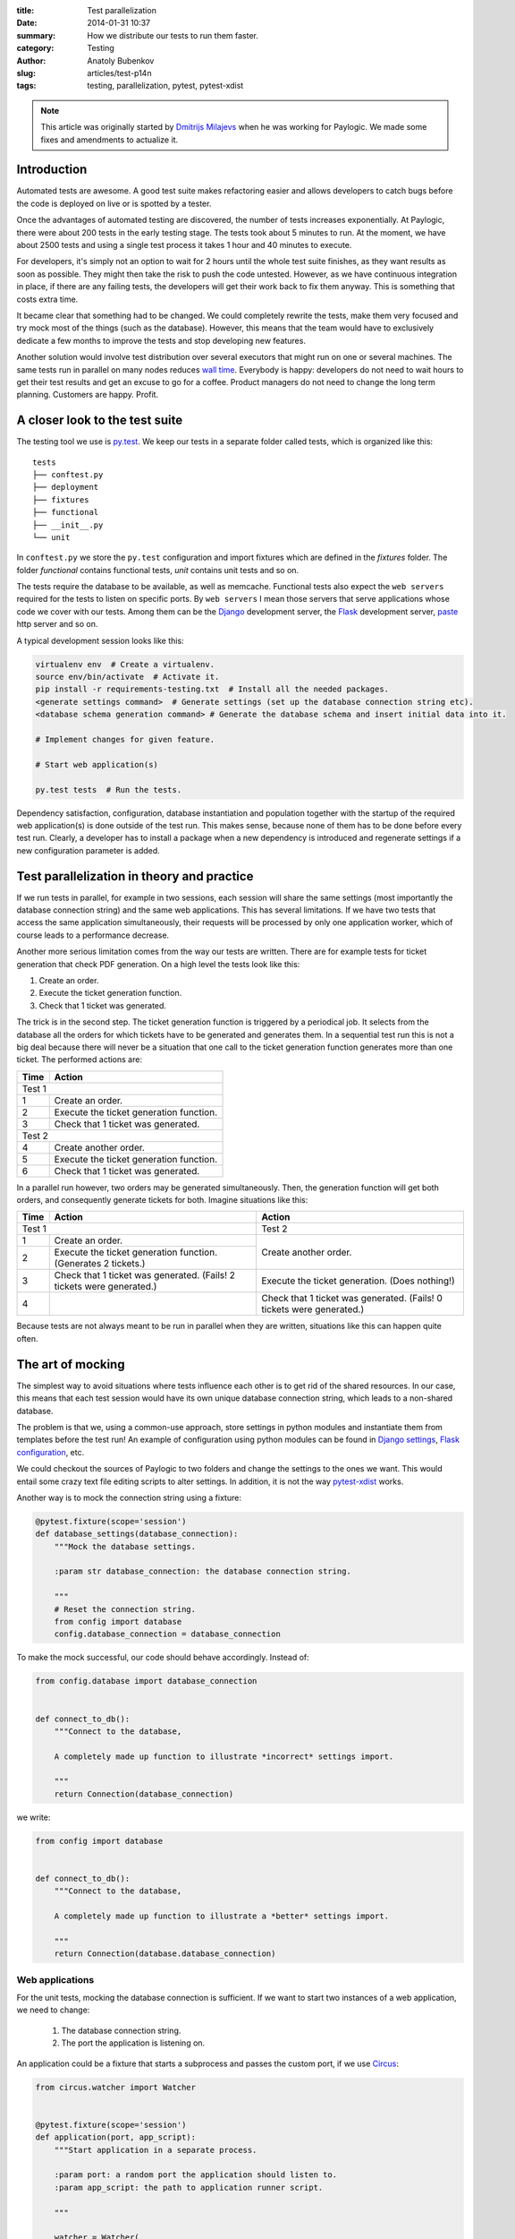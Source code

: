:title: Test parallelization
:date: 2014-01-31 10:37
:summary: How we distribute our tests to run them faster.
:category: Testing
:author: Anatoly Bubenkov
:slug: articles/test-p14n
:tags: testing, parallelization, pytest, pytest-xdist


.. note::
    :class: well rounded highlight

    This article was originally started by `Dmitrijs Milajevs <http://www.linkedin.com/in/dmitrijsmilajevs>`_
    when he was working for Paylogic. We made some fixes and amendments to actualize it.


Introduction
============

Automated tests are awesome. A good test suite makes refactoring easier and allows
developers to catch bugs before the code is deployed on live or is spotted
by a tester.

Once the advantages of automated testing are discovered, the number of tests increases
exponentially. At Paylogic, there were about 200 tests in the early testing stage.
The tests took about 5 minutes to run. At the moment, we have about 2500 tests and using
a single test process it takes 1 hour and 40 minutes to execute.

For developers, it's simply not an option to wait for 2 hours until the whole test suite finishes,
as they want results as soon as possible. They might then take the risk
to push the code untested. However, as we have continuous integration in place, if there are any failing
tests, the developers will get their work back to fix them anyway. This is something that
costs extra time.

It became clear that something had to be changed. We could completely rewrite the tests, make
them very focused and try mock most of the things (such as the database). However,
this means that the team would have to exclusively dedicate a few months to improve the tests and
stop developing new features.

Another solution would involve test distribution over several executors that
might run on one or several machines. The same tests run in parallel on
many nodes reduces `wall time <http://en.wikipedia.org/wiki/Wall-clock_time>`_.
Everybody is happy: developers do not need to wait hours to get their test
results and get an excuse to go for a coffee.  Product managers do not need to
change the long term planning. Customers are happy.  Profit.


A closer look to the test suite
===============================

The testing tool we use is `py.test <http://pytest.org/>`_. We keep our tests in
a separate folder called tests, which is organized like this::

    tests
    ├── conftest.py
    ├── deployment
    ├── fixtures
    ├── functional
    ├── __init__.py
    └── unit

In ``conftest.py`` we store the ``py.test`` configuration and import fixtures which are
defined in the `fixtures` folder. The folder `functional` contains functional tests, `unit`
contains unit tests and so on.

The tests require the database to be available, as well as memcache. Functional tests
also expect the ``web servers`` required for the tests to listen on specific ports. By ``web servers`` I
mean those servers that serve applications whose code we cover with our tests. Among them can be
the `Django <https://www.djangoproject.com/>`_ development server, the
`Flask <http://flask.pocoo.org/>`_ development server, `paste <http://pythonpaste.org/modules/httpserver.html>`_
http server and so on.


A typical development session looks like this:

.. code-block:: bash

    virtualenv env  # Create a virtualenv.
    source env/bin/activate  # Activate it.
    pip install -r requirements-testing.txt  # Install all the needed packages.
    <generate settings command>  # Generate settings (set up the database connection string etc).
    <database schema generation command> # Generate the database schema and insert initial data into it.

    # Implement changes for given feature.

    # Start web application(s)

    py.test tests  # Run the tests.

Dependency satisfaction, configuration, database instantiation and population
together with the startup of the required web application(s) is done outside of the test run.
This makes sense, because none of them has to be done before every test run.
Clearly, a developer has to install a package when a new dependency is
introduced and regenerate settings if a new configuration parameter is added.


Test parallelization in theory and practice
===========================================

If we run tests in parallel, for example in two sessions, each session will share the same
settings (most importantly the database connection string) and the same web
applications. This has several limitations. If we have two tests that access
the same application simultaneously, their requests will be processed by only one
application worker, which of course leads to a performance decrease.

Another more serious limitation comes from the way our tests are written. There
are for example tests for ticket generation that check PDF generation. On a high level the tests
look like this:

1. Create an order.

2. Execute the ticket generation function.

3. Check that 1 ticket was generated.

The trick is in the second step. The ticket generation function is triggered by
a periodical job. It selects from the database all the orders for which tickets have
to be generated and generates them. In a sequential test run this is not a big
deal because there will never be a situation that one call to the ticket
generation function generates more than one ticket. The performed actions are:

======== =========================================
**Time** **Action**
======== =========================================
Test 1
--------------------------------------------------
1        Create an order.
2        Execute the ticket generation function.
3        Check that 1 ticket was generated.
Test 2
--------------------------------------------------
4        Create another order.
5        Execute the ticket generation function.
6        Check that 1 ticket was generated.
======== =========================================

In a parallel run however, two orders may be generated simultaneously. Then, the
generation function will get both orders, and consequently generate tickets for both.
Imagine situations like this:

+--------+---------------------------------------------------------------------+---------------------------------------------------------------------+
|**Time**|**Action**                                                           |**Action**                                                           |
+========+=====================================================================+=====================================================================+
|Test 1                                                                        |Test 2                                                               |
+--------+---------------------------------------------------------------------+---------------------------------------------------------------------+
|1       |Create an order.                                                     |Create another order.                                                |
+--------+---------------------------------------------------------------------+                                                                     |
|2       |Execute the ticket generation function. (Generates 2 tickets.)       |                                                                     |
+--------+---------------------------------------------------------------------+---------------------------------------------------------------------+
|3       |Check that 1 ticket was generated. (Fails! 2 tickets were generated.)|Execute the ticket generation. (Does nothing!)                       |
+--------+---------------------------------------------------------------------+---------------------------------------------------------------------+
|4       |                                                                     |Check that 1 ticket was generated. (Fails! 0 tickets were generated.)|
+--------+---------------------------------------------------------------------+---------------------------------------------------------------------+

Because tests are not always meant to be run in parallel when they are written,
situations like this can happen quite often.


The art of mocking
==================

The simplest way to avoid situations where tests influence each other is to get
rid of the shared resources. In our case, this means that each test session would have its own
unique database connection string, which leads to a non-shared database.

The problem is that we, using a common-use approach, store settings in python modules and instantiate them from
templates before the test run! An example of configuration using python modules can be found in
`Django settings <https://docs.djangoproject.com/en/dev/topics/settings>`_,
`Flask configuration <http://flask.pocoo.org/docs/api/#flask.Config.from_object>`_, etc.

We could checkout the sources of Paylogic to two folders and change the settings
to the ones we want. This would entail some crazy text file editing scripts to
alter settings. In addition, it is not the way `pytest-xdist <https://pypi.python.org/pypi/pytest-xdist>`_ works.

Another way is to mock the connection string using a fixture:

.. code-block:: python

    @pytest.fixture(scope='session')
    def database_settings(database_connection):
        """Mock the database settings.

        :param str database_connection: the database connection string.

        """
        # Reset the connection string.
        from config import database
        config.database_connection = database_connection

To make the mock successful, our code should behave accordingly. Instead of:

.. code-block:: python

        from config.database import database_connection


        def connect_to_db():
            """Connect to the database,

            A completely made up function to illustrate *incorrect* settings import.

            """
            return Connection(database_connection)

we write:

.. code-block:: python

        from config import database


        def connect_to_db():
            """Connect to the database,

            A completely made up function to illustrate a *better* settings import.

            """
            return Connection(database.database_connection)


Web applications
----------------

For the unit tests, mocking the database connection is sufficient. If we want to
start two instances of a web application, we need to change:

 1. The database connection string.
 2. The port the application is listening on.

An application could be a fixture that starts a subprocess and passes the custom
port, if we use `Circus <https://circus.readthedocs.org/en/latest/>`_:

.. code-block:: python

    from circus.watcher import Watcher


    @pytest.fixture(scope='session')
    def application(port, app_script):
        """Start application in a separate process.

        :param port: a random port the application should listen to.
        :param app_script: the path to application runner script.

        """

        watcher = Watcher(
            name='application',
            cmd=app_script,
            args='runserver {0}'.format(port),
        )

        watcher.start()
        request.addfinalizer(watcher.stop)

        return watcher

This is a rather limited solution, because we did not set up the database
connection string. Furthermore, we couldn't pass it as an environment variable, nor
pass the path to the custom settings. It is however possible to pass parameters to
the script (app_script) in the example. This would help us to override the needed settings on the
**remote** side. But then we should somehow marshal the complex data structures via the command line.
This would require more custom code to write.

The first solution that came to mind was to use
`multiprocessing <http://docs.python.org/2/library/multiprocessing.html#the-process-class>`_. This way we can use
a python function instead of a file script to be a worker for our application. Code would look as follows:

.. code-block:: python

    import multiprocessing

    def app_worker(database_connection, port):
        """Start web application.

        :param str database_connection: the database connection string.
        :param port: the port number that will be used by runserver.

        """
        # Remove modules that happen to be imported by the parent process.
        import sys
        for module in set(sys.modules).difference(sys.builtin_module_names):
            if not module.startswith('multiprocessing') and module != __name__:
                del sys.modules[module]

        # monkey patch the database connection
        from config import database
        database.database_connection = database_connection

        import tornado.httpserver
        import tornado.ioloop
        import tornado.web
        import tornado.wsgi

        wsgi_app = tornado.wsgi.WSGIContainer(
            app_wsgi_handler)
        tornado_app = tornado.web.Application([
            (r"/media/(.*)", tornado.web.StaticFileHandler, {"path": media_path}),
            ('.*', tornado.web.FallbackHandler, dict(fallback=wsgi_app)),
        ])

        server = tornado.httpserver.HTTPServer(tornado_app)
        server.listen(port)
        channel.send('started app on port: {0}'.format(port))
        tornado.ioloop.IOLoop.instance().start()


    @pytest.fixture(scope='session')
    def application(request, port, database_connection, timeout=10):
        """Start application in a separate process.

        :param port: a random port the application should listen to.

        """
        process = multiprocessing.Process(
            targer=app_worker,
            port=port,
            database_connection=database_connection,
        )
        request.addfinalizer(process.terminate)
        process.start()
        return process

This has one big downside: memory. Multiprocessing uses `fork <http://docs.python.org/2/library/os.html#os.fork>`_ to
do its work. This means that a lot of memory you've earned in the parent process will be copied into the child process.
Of course it's declared to be copy-on-write but in reality python is not that efficient here.

So we decided to combine these 2 approaches: use a subprocess to run python but don't bother with marshalling
the parameters manually via command line. The nice `execnet <http://codespeak.net/execnet>`_ library allows us to
transparently run some python function inside of a remote python process. Here is the comprehensive example:

.. code-block:: python

    import execnet

    def app_worker(channel, database_connection, port):
        """Start web application.

        :param channel: execnet channel to talk to the master process.
        :param str database_connection: the database connection string.
        :param port: the port number that will be used by runserver.

        """
        # monkey patch the database connection
        from config import database
        database.database_connection = database_connection

        import tornado.httpserver
        import tornado.ioloop
        import tornado.web
        import tornado.wsgi

        wsgi_app = tornado.wsgi.WSGIContainer(
            app_wsgi_handler)
        tornado_app = tornado.web.Application([
            (r"/media/(.*)", tornado.web.StaticFileHandler, {"path": media_path}),
            ('.*', tornado.web.FallbackHandler, dict(fallback=wsgi_app)),
        ])

        server = tornado.httpserver.HTTPServer(tornado_app)
        server.listen(port)
        channel.send('started app on port: {0}'.format(port))
        tornado.ioloop.IOLoop.instance().start()


    @pytest.fixture(scope='session')
    def application(request, port, database_connection, timeout=10):
        """Start application in a separate process.

        :param port: a random port the application should listen to.

        """
        # create execnet gateway
        gw = execnet.makegateway()

        # set the same python system path on remote python as on current one
        import sys
        gw.remote_exec('\n'.join(
            [
                "import sys",
                "sys.path = {0}".format(sys.path)
            ]
        )).waitclose()

        # create channel running worker function
        channel = gw.remote_exec(
            app_worker,
            port=port,
            database_connection=database_connection,
        )
        request.addfinalizer(gw.exit)
        return gw

In this way we can attach any customizations before starting the application.


Other isolated resources
------------------------

Apart from the database connection string, there are other shared resources. One
of them can be some folder where file artifacts need to be stored. They have to be isolated as
well, because the filenames can clash in concurrent test processes (a.k.a. sessions).
However, mocking can be done here in the same way as in the case of the connection string.

It is also possible to use only one server but with isolated databases. We then start as many MySQL
instances as we have concurrent test sessions.


Requirements
============

Another nontrivial part is to distribute requirements to each node. We do this
together with the code distribution as a virtualenv. Each node then activates
it before running the tests:

.. code-block:: python

    def pytest_addoption(parser):
        """Add options custom pytest options."""
        group = parser.getgroup("xdist", "distributed and subprocess32 testing")
        group._addoption(
            '--activate-script',
            action="store", dest="activate_script",
            default='env/bin/activate_this.py',
            help="Activate virtual environment script (relative path). "
            "This is to make remote python aware about all the dependencies project needs.")

    def pytest_configure_node(node):
        """Configure node information before it gets instantiated.

        Activate the virtual env, so the node is able to import Paylogic
        dependencies.

        """

        here = os.path.basename(os.path.dirname(os.path.dirname(__file__)))
        activate_script = os.path.normpath(os.path.join(here, node.config.option.activate_script))

        # remove pyc files and activate the virtual environment on the remote side.
        node.gateway.remote_exec('\n'.join(
            [
                "import os.path",
                "import subprocess",
                """subprocess.check_call(['find', '-name', '"*.pyc"', '-delete'])""",
                "activate_this = '{0}'".format(activate_script),
                "if os.path.exists(activate_this):",
                "    execfile(activate_this, {'__file__': activate_this})",
            ]
        )).waitclose()


Results
=======

Test parallelization dramatically reduced the time needed to run unit and
functional tests. It takes about 5 minutes to run unit and functional tests on a
cluster of 6 old dual core machines, each of them running 2 sessions.

An experiment in the early stages gave these results:

.. image:: |filename|/images/p14n.png
    :width: 75%
    :align: center

The blue line is the test distribution over cluster machines, one worker on each
of them. The pink line represents the "ideal situation", where doubling the
number of works decreases the tests execution time by a factor of 2. Finally, the
yellow line is the run executed on a `developer's machine
<http://www.asus.com/Notebooks_Ultrabooks/ASUS_ZENBOOK_UX32VD/#specifications>`_.

py.test-xdist behaves very well when it comes to parallel execution and the
overhead is relatively small.


Open source
===========

We announce the open source pytest plugins which simplify the process of running services (memcached, mysql, etc)
on demand for every concurrent test session.  We also will open source a helper
for scheduling test jobs among test slave nodes.


Conclusion
==========

Automated testing facilitates development of complex software. However, if a
lot of time is required to get a test result, automated testing will be rejected
by the majority of the team. Test parallelization and execution over several nodes
solves this problem, with as trade-off the extra effort needed to make the tests ready for
parallelization.
